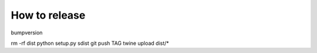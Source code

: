 How to release
==============

bumpversion

rm -rf dist
python setup.py sdist
git push TAG
twine upload dist/*
